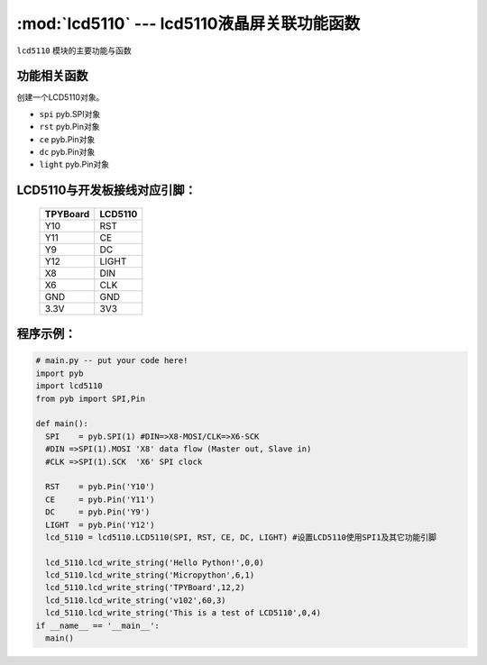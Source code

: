 :mod:`lcd5110` --- lcd5110液晶屏关联功能函数
=============================================

.. module:: lcd5110
   :synopsis: lcd5110液晶屏关联功能函数

``lcd5110`` 模块的主要功能与函数

功能相关函数
----------------------

.. class:: lcd5110.LCD5110(spi,rst,ce,dc,light)
    
    创建一个LCD5110对象。
    
    - ``spi`` pyb.SPI对象
    - ``rst`` pyb.Pin对象
    - ``ce``  pyb.Pin对象
    - ``dc``  pyb.Pin对象
    - ``light`` pyb.Pin对象
    

.. function:: LCD5110.clear()

   清屏函数，擦除屏幕上所有内容

.. function:: LCD5110.reset()

   复位函数，复位LCD5110

.. function:: LCD5110.light_on()

   打开背光LED

.. function:: LCD5110.light_off()

   关闭背光LED

.. function:: LCD5110.lcd_write_string(string, x, y)

   写字符串函数。
   
   - ``string`` 显示的字符串
   - ``x`` 横向坐标，范围0-83
   - ``y`` 纵向坐标，范围0-5


LCD5110与开发板接线对应引脚：
-------------------------------


		+------------+---------+
		| TPYBoard   | LCD5110 |
		+============+=========+
		| Y10        | RST     |
		+------------+---------+
		| Y11        | CE      |
		+------------+---------+
		| Y9         | DC      |
		+------------+---------+
		| Y12        | LIGHT   |
		+------------+---------+
		| X8         | DIN     |
		+------------+---------+
		| X6         | CLK     |
		+------------+---------+
		| GND        | GND     |
		+------------+---------+
		| 3.3V       | 3V3     |
		+------------+---------+

程序示例：
----------

.. code-block:: python

  # main.py -- put your code here!
  import pyb
  import lcd5110
  from pyb import SPI,Pin

  def main():
    SPI    = pyb.SPI(1) #DIN=>X8-MOSI/CLK=>X6-SCK
    #DIN =>SPI(1).MOSI 'X8' data flow (Master out, Slave in)
    #CLK =>SPI(1).SCK  'X6' SPI clock

    RST    = pyb.Pin('Y10')
    CE     = pyb.Pin('Y11')
    DC     = pyb.Pin('Y9')
    LIGHT  = pyb.Pin('Y12')
    lcd_5110 = lcd5110.LCD5110(SPI, RST, CE, DC, LIGHT)	#设置LCD5110使用SPI1及其它功能引脚

    lcd_5110.lcd_write_string('Hello Python!',0,0)
    lcd_5110.lcd_write_string('Micropython',6,1)
    lcd_5110.lcd_write_string('TPYBoard',12,2)
    lcd_5110.lcd_write_string('v102',60,3)
    lcd_5110.lcd_write_string('This is a test of LCD5110',0,4)
  if __name__ == '__main__':
    main()